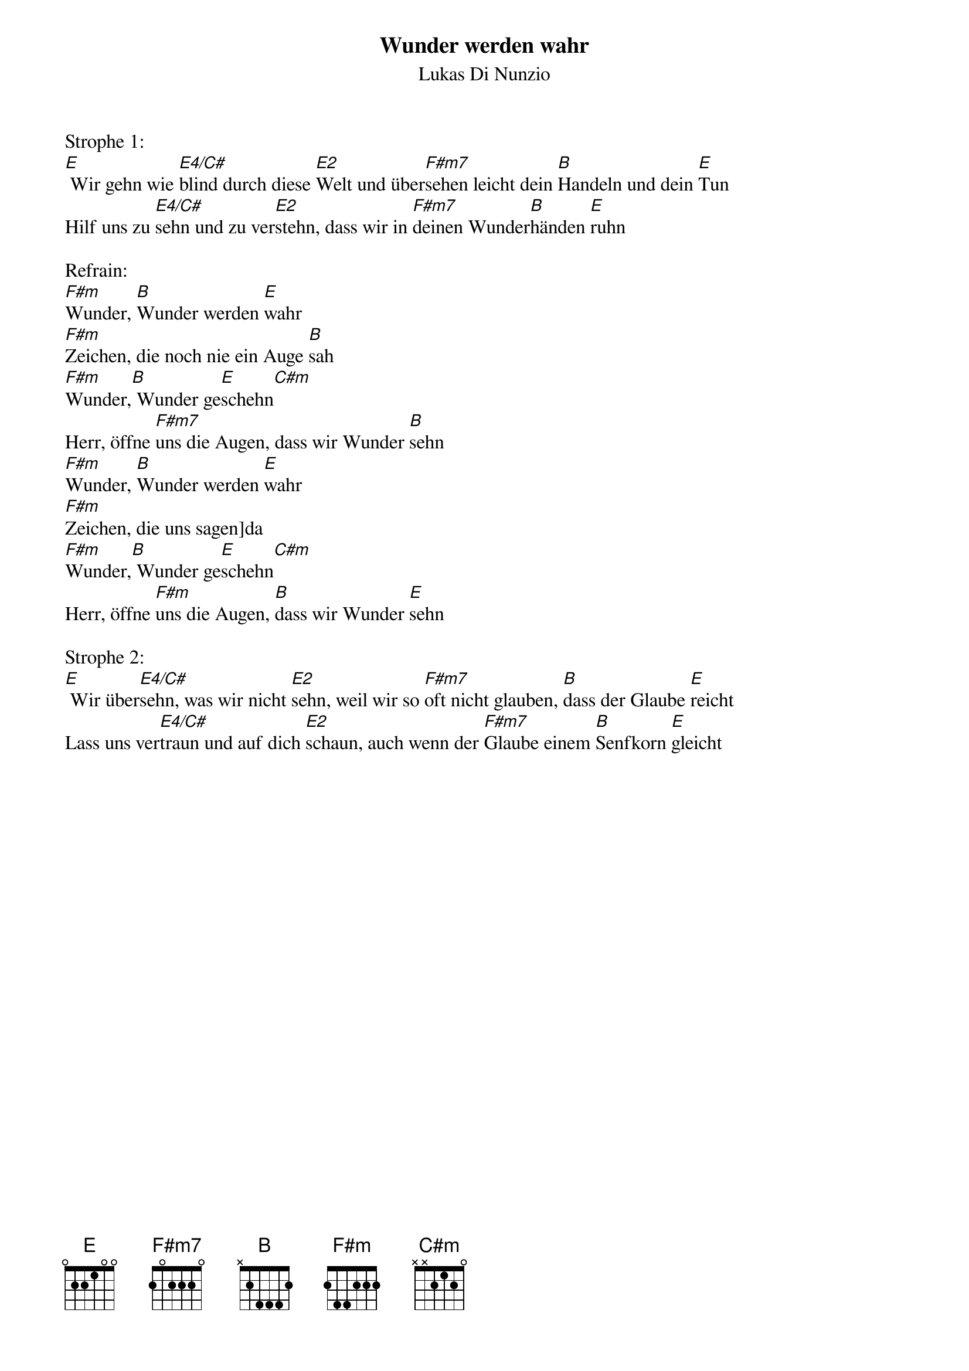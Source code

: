 {title:Wunder werden wahr}
{subtitle:Lukas Di Nunzio}
{key:E}

Strophe 1:
[E] Wir gehn wie [E4/C#]blind durch diese [E2]Welt und über[F#m7]sehen leicht dein [B]Handeln und dein [E]Tun
Hilf uns zu [E4/C#]sehn und zu ver[E2]stehn, dass wir in [F#m7]deinen Wunder[B]händen [E]ruhn

Refrain:
[F#m]Wunder, [B]Wunder werden [E]wahr
[F#m]Zeichen, die noch nie ein Auge [B]sah
[F#m]Wunder,[B] Wunder ge[E]schehn[C#m]
Herr, öffne [F#m7]uns die Augen, dass wir Wunder [B]sehn
[F#m]Wunder, [B]Wunder werden [E]wahr
[F#m]Zeichen, die uns sagen]da
[F#m]Wunder,[B] Wunder ge[E]schehn[C#m]
Herr, öffne [F#m]uns die Augen, [B]dass wir Wunder [E]sehn

Strophe 2:
[E] Wir über[E4/C#]sehn, was wir nicht [E2]sehn, weil wir so [F#m7]oft nicht glauben, [B]dass der Glaube [E]reicht
Lass uns ver[E4/C#]traun und auf dich [E2]schaun, auch wenn der [F#m7]Glaube einem [B]Senfkorn [E]gleicht
